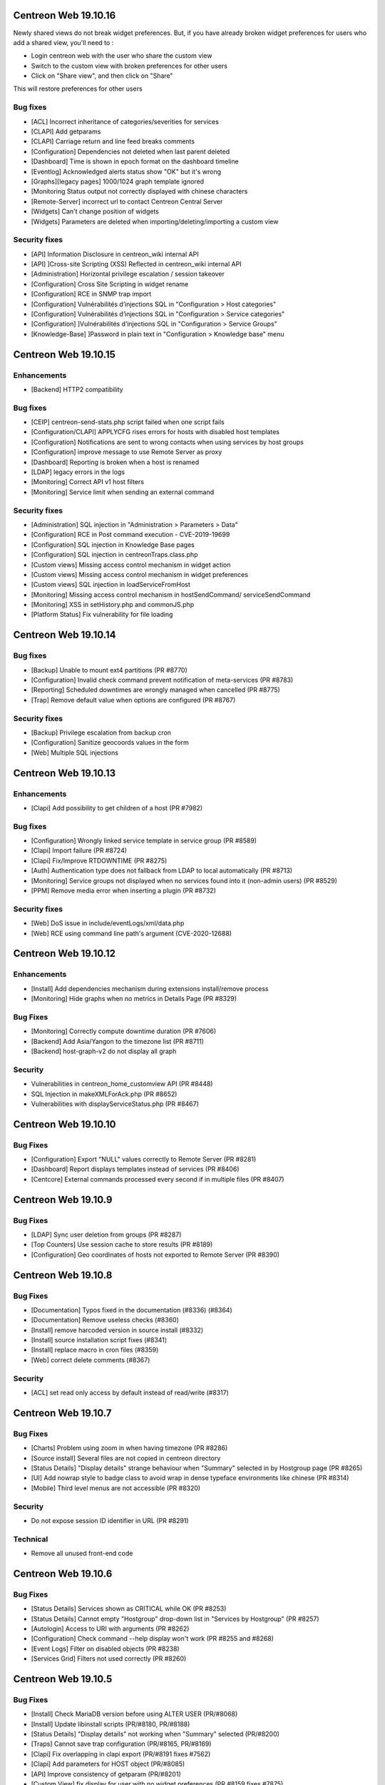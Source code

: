 =====================
Centreon Web 19.10.16
=====================

Newly shared views do not break widget preferences.
But, if you have already broken widget preferences for users who add a shared view, you'll need to :

* Login centreon web with the user who share the custom view
* Switch to the custom view with broken preferences for other users
* Click on "Share view", and then click on "Share"

This will restore preferences for other users

Bug fixes
---------

* [ACL] Incorrect inheritance of categories/severities for services
* [CLAPI] Add getparams
* [CLAPI] Carriage return and line feed breaks comments
* [Configuration] Dependencies not deleted when last parent deleted
* [Dashboard] Time is shown in epoch format on the dashboard timeline
* [Eventlog] Acknowledged alerts status show "OK" but it's wrong
* [Graphs][legacy pages] 1000/1024 graph template ignored
* [Monitoring Status output not correctly displayed with chinese characters
* [Remote-Server] incorrect url to contact Centreon Central Server
* [Widgets] Can't change position of widgets
* [Widgets] Parameters are deleted when importing/deleting/importing a custom view

Security fixes
--------------

* [API] Information Disclosure in centreon_wiki internal API
* [API] ]Cross-site Scripting (XSS) Reflected in centreon_wiki internal API
* [Administration] Horizontal privilege escalation / session takeover
* [Configuration] Cross Site Scripting in widget rename
* [Configuration] RCE in SNMP trap import
* [Configuration] Vulnérabilités d’injections SQL in "Configuration > Host categories"
* [Configuration] Vulnérabilités d’injections SQL in "Configuration > Service categories"
* [Configuration] ]Vulnérabilités d’injections SQL in "Configuration > Service Groups"
* [Knowledge-Base] ]Password in plain text in "Configuration > Knowledge base" menu

=====================
Centreon Web 19.10.15
=====================

Enhancements
------------

* [Backend] HTTP2 compatibility

Bug fixes
---------

* [CEIP] centreon-send-stats.php script failed when one script fails
* [Configuration/CLAPI] APPLYCFG rises errors for hosts with disabled host templates
* [Configuration] Notifications are sent to wrong contacts when using services by host groups
* [Configuration] improve message to use Remote Server as proxy
* [Dashboard] Reporting is broken when a host is renamed
* [LDAP] legacy errors in the logs
* [Monitoring] Correct API v1 host filters
* [Monitoring] Service limit when sending an external command

Security fixes
--------------

* [Administration] SQL injection in "Administration > Parameters > Data"
* [Configuration] RCE in Post command execution - CVE-2019-19699
* [Configuration] SQL injection in Knowledge Base pages
* [Configuration] SQL injection in centreonTraps.class.php
* [Custom views] Missing access control mechanism in widget action
* [Custom views] Missing access control mechanism in widget preferences
* [Custom views] SQL injection in loadServiceFromHost
* [Monitoring] Missing access control mechanism in hostSendCommand/ serviceSendCommand
* [Monitoring] XSS in setHistory.php and commonJS.php
* [Platform Status] Fix vulnerability for file loading

=====================
Centreon Web 19.10.14
=====================

Bug fixes
---------

* [Backup] Unable to mount ext4 partitions (PR #8770)
* [Configuration] Invalid check command prevent notification of meta-services (PR #8783)
* [Reporting] Scheduled downtimes are wrongly managed when cancelled (PR #8775)
* [Trap] Remove default value when options are configured (PR #8767)

Security fixes
--------------

* [Backup] Privilege escalation from backup cron
* [Configuration] Sanitize geocoords values in the form
* [Web] Multiple SQL injections

=====================
Centreon Web 19.10.13
=====================

Enhancements
------------

* [Clapi] Add possibility to get children of a host (PR #7982)

Bug fixes
---------

* [Configuration] Wrongly linked service template in service group (PR #8589)
* [Clapi] Import failure (PR #8724)
* [Clapi] Fix/Improve RTDOWNTIME (PR #8275)
* [Auth] Authentication type does not fallback from LDAP to local automatically (PR #8713)
* [Monitoring] Service groups not displayed when no services found into it (non-admin users) (PR #8529)
* [PPM] Remove media error when inserting a plugin (PR #8732)

Security fixes
--------------

* [Web] DoS issue in include/eventLogs/xml/data.php
* [Web] RCE using command line path's argument (CVE-2020-12688)

=====================
Centreon Web 19.10.12
=====================

Enhancements
------------

* [Install] Add dependencies mechanism during extensions install/remove process
* [Monitoring] Hide graphs when no metrics in Details Page (PR #8329)

Bug Fixes
---------

* [Monitoring] Correctly compute downtime duration (PR #7606)
* [Backend] Add Asia/Yangon to the timezone list (PR #8711)
* [Backend] host-graph-v2 do not display all graph

Security
--------

* Vulnerabilities in centreon_home_customview API (PR #8448)
* SQL Injection in makeXMLForAck.php (PR #8652)
* Vulnerabilities with displayServiceStatus.php (PR #8467)

=====================
Centreon Web 19.10.10
=====================

Bug Fixes
---------

* [Configuration] Export "NULL" values correctly to Remote Server (PR #8281)
* [Dashboard] Report displays templates instead of services (PR #8406)
* [Centcore] External commands processed every second if in multiple files (PR #8407)

====================
Centreon Web 19.10.9
====================

Bug Fixes
---------

* [LDAP] Sync user deletion from groups (PR #8287)
* [Top Counters] Use session cache to store results (PR #8189)
* [Configuration] Geo coordinates of hosts not exported to Remote Server (PR #8390)

====================
Centreon Web 19.10.8
====================

Bug Fixes
---------

* [Documentation] Typos fixed in the documentation (#8336) (#8364)
* [Documentation] Remove useless checks (#8360)
* [Install] remove harcoded version in source install (#8332)
* [Install] source installation script fixes (#8341)
* [Install] replace macro in cron files (#8359)
* [Web] correct delete comments (#8367)

Security
--------

* [ACL] set read only access by default instead of read/write (#8317)

====================
Centreon Web 19.10.7
====================

Bug Fixes
---------

* [Charts] Problem using zoom in when having timezone (PR #8286)
* [Source install] Several files are not copied in centreon directory
* [Status Details] "Display details" strange behaviour when "Summary" selected in by Hostgroup page (PR #8265)
* [UI] Add nowrap style to badge class to avoid wrap in dense typeface environments like chinese (PR #8314)
* [Mobile] Third level menus are not accessible (PR #8320)

Security
--------

* Do not expose session ID identifier in URL (PR #8291)

Technical
---------

* Remove all unused front-end code

====================
Centreon Web 19.10.6
====================

Bug Fixes
---------

* [Status Details] Services shown as CRITICAL while OK (PR #8253)
* [Status Details] Cannot empty "Hostgroup" drop-down list in "Services by Hostgroup" (PR #8257)
* [Autologin] Access to URI with arguments (PR #8262)
* [Configuration] Check command --help display won't work (PR #8255 and #8268)
* [Event Logs] Filter on disabled objects (PR #8238)
* [Services Grid] Filters not used correctly (PR #8260)

====================
Centreon Web 19.10.5
====================

Bug Fixes
---------

* [Install] Check MariaDB version before using ALTER USER (PR/#8068)
* [Install] Update libinstall scripts (PR/#8180, PR/#8188)
* [Status Details] "Display details" not working when "Summary" selected (PR/#8200)
* [Traps] Cannot save trap configuration (PR/#8165, PR/#8169)
* [Clapi] Fix overlapping in clapi export (PR/#8191 fixes #7562)
* [Clapi] Add parameters for HOST object (PR/#8085)
* [API] Improve consistency of getparam (PR/#8201)
* [Custom View] fix display for user with no widget preferences (PR #8159 fixes #7875)
* [Web] Issue with random blank pages (PR/#8187,#8193)
* [Web] Search in media page does not work (PR/#8203)
* [Web] Improve authentication messages in login.log (PR/#7943)

Security
--------

* [Web] Bump terser-webpack-plugin to 1.4.2 (PR/#8182)
* [Web] Upgrade handlebars dependencies (PR/#8224)

====================
Centreon Web 19.10.4
====================

Documentation
-------------

* Clearly indicate that dependencies between pollers are not possible

Improvements
------------

* [Downtimes] Manage downtimes for host and service (PR/#8110)

Bug Fixes
---------

* [Custom Views] Define new custom view error file template (PR/#8141)
* [Custom Views] Fix double quote in widget title (PR/#8161)
* [ACL] Remove ACL notice on lvl3 calculation (PR/#8120)
* [Configuration] Fix performance regression in notification system (PR/#8143)
* [Remote] Host and service templates are not properly imported (PR/#8147)
* [Topology] Correct URL options for service pages (PR/#8164)

====================
Centreon Web 19.10.3
====================

Bug Fixes
---------

* [LDAP] Correct double slashes in the saved DN (PR/#8121)

Security Fixes
--------------

* Fix call of service macros list without authentication - CVE-2019-17645 (PR/#8035)
* Fix call of host macros list without authentication - CVE-2019-17644 (PR/#8037)

====================
Centreon Web 19.10.2
====================

Enhancements
------------

* [API] Return curve metric name (PR/#8055) 
* [Install] Display complete release note of a Major version (commit 06f714d55c)
* [Install] Improve last web install step intall button (PR/#7873)

Documentation
-------------

* Display release notes per section in upgrade process
* Update FAQ to install RRDCacheD on el7 (PR/#8052)

Bug Fixes
---------

* [API] Add macro password option for service template using CLAPI (PR/#8012)
* [API] Unable to set host notification to None through the API (PR/#8077)
* [Charts] Match metric name with metric value (#5959, #7477, PR/#7764)
* [Charts] Curves in graph not synchronized on display (PR/#8039)
* [Charts] Fix rrd command line with v1.5 (PR/#7804)
* [Configuration] fix host name filter history (PR/#8134)
* [Install] Check mariaDB version before using ALTER USER (PR/#8068)
* [LDAP] Add missing Okta selector (PR/#8028, 7825)
* [LDAP] Ldap users using the auto-import cannot login (PR/#8112)
* [Configuration] Remove unused radio button in meta service configuration (PR/#7992)
* [Monitoring] Fix recurrent downtimes filter (PR/#7989, #7987)
* [Notification] Link properly contact with contact template on file generation (PR/#8080)
* [Remote Server] Export properly trap matching and hostgroups (PR/#8054)
* [Remote Server] Additional Remote Server config fails (#8104, PR/#8105)
* [Remote Server] Hostgroup and servicegroup not exported (PR/#8135)
* [Traps SNMP] Fix traps regression with same oid (PR/#8118)
* [Traps SNMP] Accept null value for description (PR/#8109)
* [UI] Fix breacrumb url for parent's levels (PR/#8108)
* [UI] Correctly toggle edit load and header of widgets (PR/#8114)

Security Fixes
--------------

* Avoid SQL injections in multiple monitoring pages - CVE-2019-17647 (PR/#8063, PR/#8094)
* Cross-site scripting (reflected) - Dont' return js (PR/#8095)
* Do not allow to get all services using downtime ajax file - CVE-2019-17643 (PR/#8022)
* Do not allow to unhide password macros (PR/#8071)
* Filter access to api using external entry point - CVE-2019-17646 (PR/#8021)
* Fix default contact_autologin_key value
* Fix security on LDAP page - CVE-2019-15300 - (PR/#8008)
* RCE on mib import from manufacturer input - CVE-2019-15298 (PR/#8023)

Performance
-----------

* Set LDAP contactgroup synchronization every hour (PR/#8070)

Technical
---------

* Correct the call of static method (PR/#8026)
* Improve centreonworker logging (PR/#7712)
* Optimize select all in select2 component (PR/#7926)
* Poc new update field pollers (PR/#8093, PR/#8100)
* Update dependency of centreon-react-components (PR/#8024)

====================
Centreon Web 19.10.1
====================

Bug Fixes
---------

* [Install/update] correct loop issue on installation/update (PR/#7997)

====================
Centreon Web 19.10.0
====================

Features
--------

* [Authentication] Add Keycloak SSO authentication in Centreon (PR/#7700)
* [API v2] New real time monitoring JSON REST API v2 for services and hosts - currently in beta version (PR/#7821)
* [API v2] Manage acknowledgements (PR/#7907)
* [Notification] Add new options for Contacts & Contact groups method calculation (PR/#7917, PR/#7960, PR/#7963, PR/#7965, PR/#7971):

  * *Vertical Inheritance Only*: get contacts and contactgroups of resources and linked templates, using additive inheritance enabled option (Legacy method, keep for upgrade)
  * *Closest Value*: get most closed contacts and contactgroups of resources including templates
  * *Cumulative inheritance*: Cumulate all contacts and contactgroups of resources and linked templates (method used for new installation)

Enhancements
------------

* [Administration] [Audit logs] Add purge function for audit logs (PR/#7710)
* [Authentication] Add Okta LDAP template (PR/#7825)
* [Charts] Centreon-Web Graph Display and png export is coherent (PR/#7676)
* [Charts] Better management of virtual metrics: you can display or not a virtual metric (PR/#7676)
* [Charts] Only one color by curve: users see the same color curve (PR/#7676)
* [Configuration] Add display locked checkbox for objects listing (#7444)
* [Configuration] Add contactgroups filter in list of contacts (PR/#7744)
* [Configuration] Add status and vendor filters in list of SNMP traps (PR/#7758)
* [Configuration] Move global rrdcached option to Centreon Broker form for each broker (PR/#7791)
* [Configuration] Allow to redifine action command for Centeron Engine & Centreon Broker (PR/#7810)
* [Install] Allow people to use another user that has root privileges when installing centreon (PR/#7445)
* [Install] Add possibility to install widget during last step (PR/#7890)
* [Install] New script that aims at automating all manual steps that are required when installing Centreon from packages (PR/#7853)
* [Remote Server] Poller attached to multiple remote servers (PR/#7849)
* [Remote-Server] Allow to use direct ssh connection to poller from central (PR/#7680)
* [Remote-Server] Optimize execution time of export/import (PR/#7749)
* [Remote-Server] Improve centreonworker logging (PR/#7712)
* [UI] Do not display round values in detailed top counter (PR/#7547)
* [UI] Style default select to be as much like select2 as possible (PR/#7819)
* [UI] Update style of checkbox, radio, tabs (PR/#7845)
* [UI] Adding cursor pointer to icons (PR/#7613)
* [Widgets] Add multiselect on severity preference (PR/#7752)
* [Widgets] Upgrade poller preference of engine-status widget (PR/#7820)
* [Widgets] Add connectors for servicegroups and severities (PR/#7753)

Performance
-----------

* [ACL] centAcl optimize memory and time execution (PR/#7751)
* [API] Improve performance of clapi call through REST API (PR/#7842)
* [Chart] Increase performance on server side when we get data from rrd files to display charts: between 70% and 90% (PR/#7676)

Documentation
-------------

* Doc correct migration using Nagios reader (PR/#7781)
* Update MySQL prerequisites for master (PR/#7904)
* Improve documentation for MySQL/MariaB strict mode (PR/#7806)
* Improve migration procedure (commit 47be1c3)
* Improve prerequisites (commit 7200461)
* Fix typo Centreon word (and one variable) (PR/#7796, PR/#7806)
* Add link to Centreon API JSON REST v2 (commit bfac416)
* Add OS update (commit 04e9942)

Bug Fixes
---------

* [ACL] Redirect to login page when user is unauthorized (PR/#7687)
* [ACL] Add ACL to select meta-services for list of services in performance menu (PR/#7736)
* [ACL] Fix cron renaming bound variable name (PR/#7984)
* [API] Delete services when host template is detached from host (PR/#7784)
* [API] Fix import of contactgroup when linked to ldap (PR/#7797)
* [API v2] Fix bad verification when an admin has access group (PR/#7972)
* [Charts] Fix export png for splited graph (PR/#7676)
* [Charts] Graph is smoothed to much (PR/#7676, #4898)
* [Charts] Unit curves not displayed when only 1 metric (PR/#7676, #5533)
* [Charts] strange char & missing dates in exports (PR/#7676, #7310)
* [Charts] HTML code instead of accented characters in graphs (PR/#7676, #6318)
* [Charts] Graphs Period Showing Different Times (PR/#7676, #5939)
* [Charts] Match metric name with metric value in export (#5959, #7477, PR/#7764)
* [Centcore] Correct typo in scp command (#7849, PR/#7946)
* [Centcore] Create centcore file by action (PR/#6985)
* [Configuration] Correct issue in wizard with PR #7849 (commit 2b8a728478)
* [Configuration] Fix style of broker modules options checkboxes (PR/#7899)
* [Configuration] Select also pollers attached to additional RS for generation (PR/#7922)
* [Configuration] Fix the manual activation/disactivation of a contact (PR/#7930)
* [Configuration] List contact using escapeSecure method (PR/#7947)
* [Configuration] Fix SNMP traps generation by poller (PR/#6416)
* [Configuration] Fix stream connector configuration update in Centreon Broker form (PR/#7813)
* [Custom-Views] Correction on custom view using spanish (PR/#7778)
* [Dashboard] Remove useless columns which break sql strict mode (PR/#7937)
* [i18n] Fix issue with translation when several modules are installed (PR/#7916)
* [Install] Change the bash interpreter for the native sh (commit (PR/#7911))
* [Install] Update wording about cache in install/upgrade process (PR/#7895)
* [Install] Fix syntax error in step5 of upgrade process (PR/#7900)
* [Install] Disable button when installing modules last step (PR/#7873)
* [Menu] Retrieve menu entries as link (PR/#7826)
* [Monitoring] Apply downtimes on resources linked to a poller (PR/#7955)
* [Monitoring] Save properly monitoring service status filter (PR/#7908)
* [Monitoring] Fix pagination display in service monitoring by servicegroups (PR/#7755)
* [Monitoring] Fix labels in graph alignment for service details page (PR/#7805)
* [Monitoring] Fix double host name display in host details page (PR/#7737)
* [Remote-Server] Allow remote server config to be loaded with mysql strict mode enabled (PR/#7887)
* [Remote Server] Change grant option for remote server database centreon user (PR/#7888)
* [Remote Server] set remote_id/remote_server_centcore_ssh_proxy to NULL/0 (PR/#7878)
* [Remote Server] Fix simple remote server creation (PR/#7936)
* [Remote Server] Add missing host poller relation in export (PR/#7928)
* [Remote-Server] Adapt nagios_server export columns (PR/#7871)
* [UI] Do not display autologin shortcut when disabled (PR/#7340)
* [UI] Avoid host icon to be flattened (PR/#7870)
* [UI] Retrieve space before alias in user menu (PR/#7869)
* [UI] Fix compatibility with IE11 (external modules) (PR/#7923)
* [UI] Rename contact template titles properly (PR/#7929)
* [UI] Fix style of frozen checkboxes (PR/#7882)
* [Widgets] Undefined pagination variable when editing custom view (PR/#7935)
* [Widgets] set GMT to default if null (PR/#7766)

Security fixes
--------------

* Add rule for max session duration (PR/#7918)
* Hide password in command line for status details page (#7414, PR/#7859)
* Escape script and input tags by default (PR/#7811)
* Add php mandatory params info in source installation (PR/#7897)
* Escape persistent and reflected XSS in my account (PR/#7877)
* Remove xss injection of service output in host form (PR/#7865)
* Sanitize host_id and service_id in makeXMLForOneService.php (PR/#7862)
* Session fixation using regenerate_session_id (PR/#7892)
* Remove command test execution - CVE 2019-16405 (PR/#7864)
* the ini_set session duration param has been moved in php.ini (PR/7896)

Technical
---------

* [API] Update type of returned activate property (PR/#7851)
* [CEIP] Telemetry ceip improvements (PR/#7931)
* [Component] Compatibility with RRDtool >= 1.7.x (PR/#7676)
* [Component] Update to rh-php72 (PR/#7542)
* [Composer] Reduce size of centreon package on packagist (PR/#7818)
* [Composer] Add missing translation dependency in composer.json (PR/#7879)
* [Configuration] Move filesGeneration directory to /var/cache/centreon (PR/#7735)
* [Core] Improve the centreon user service definition in ServiceProvider (PR/#7891)
* [CSS] Clean cache at each new centreon version (PR/#7959)
* [Database] Start compatibility with MariaDB/MySQL STRICT mode - in progress (PR/#7544)
* [Database] Remove useless primary keys on multiple tables (PR/#7542)
* [Database] Change type of column widget_models.description to TEXT (PR/#7542)
* [Database] Add default value to acl_groups.acl_group_changed table (PR/#7542)
* [Database] Update column types of downtimes table (PR/#793)
* [Database] Compatibility with MySQL v8.x version (PR/#7801)
* [Install] Do not require conf.php files to exist in module upgrade directories (PR/#7914)
* [Lib] Upgrade front libraries & improve dynamic import (PR/#7724)
* [Select2] Fix default select2 getter on severity (PR/#7814)
* [Select2] Allow to display disabled status in select2 options (PR/#7531)
* [Test] Fix acceptance test of locked elements (PR/#7910)
* [Update] Move alter table statement in a php script for MySQL compatibility (PR/#7838)
* [Upgrade] Take into account the removal of older conf.php (PR/#7952)
* [Update] Remove upgrade of bigint columns (PR/#7953)
* [UI] Remove wizard graph tour in performance view (PR/#7676)
* [Update] Finish module update with upgrade to last version (PR/#7956)

Known issue
-----------

* [logs] Fix the limitation of max value for the primary key of the centreon_storage.logs table (:ref:`update_centreon_storage_logs`)

=========================
Centreon Web 19.10.0-rc.1
=========================

Enhancements
------------

* [authentication] Add okta LDAP template (PR/#7825)
* [Configuration] Add display locked checkbox for objects listing (#7444)
* [Install] Add possibility to install widget during last step (PR/#7890)
* [Remote Server] Poller attached to multiple remote servers (PR/#7849)
* [UI] Do not display round values in detailed top counter (PR/#7547)

Documentation
-------------

* Doc correct migration using nagios reader (PR/#7781)
* Update mysql prerequisites for master (PR/#7904)

Bug Fixes
---------

* [Centcore] Create centcore file by action (PR/#6985)
* [Configuration] Correct issue in wizard with PR #7849 (commit 2b8a728478)
* [Configuration] Fix style of broker modules options checkboxes (PR/#7899)
* [Install] Change the bash interpreter for the native sh (commit (PR/#7911))
* [Install] Update wording about cache in install/upgrade process (PR/#7895)
* [Install] Fix syntax error in step5 of upgrade process (PR/#7900)
* [Monitoring] Save properly monitoring service status filter (PR/#7908)
* [Remote-Server] Allow remote server config to be loaded with mysql strict mode enabled (PR/#7887)
* [Remote Server] Change grant option for remote server database centreon user (PR/#7888)
* [Remote Server] set remote_id/remote_server_centcore_ssh_proxy to NULL/0 (PR/#7878)
* [UI] Fix style of frozen checkboxes (PR/#7882)

Security fixes
--------------

* Hide password in command line for status details page (#7414, PR/#7859)
* Escape script and input tags by default (PR/#7811)
* Add php mandatory params info in source installation (PR/#7897)
* Escape persistent and reflected XSS in my account (PR/#7877)
* Remove xss injection of service output in host form (PR/#7865)
* Sanitize host_id and service_id in makeXMLForOneService.php (PR/#7862)
* Session fixation using regenerate_session_id (PR/#7892)
* Remove command test execution - CVE 2019-16405 (PR/#7864)
* the ini_set session duration param has been moved in php.ini (PR/7896)

Technical
---------

* [Core] Improve the centreon user service definition in ServiceProvider (PR/#7891)
* [Test] Fix acceptance test of locked elements (PR/#7910)

Known issue
-----------

* [logs] Fix the limitation of max value for the primary key of the centreon_storage.logs table (:ref:`update_centreon_storage_logs`)

===========================
Centreon Web 19.10.0-beta.3
===========================

New features
------------

* [Authentication] Add Keycloak SSO authentication in Centreon (PR/#7700)
* [API] New real time monitoring API for services and hosts (PR/#7821)

Enhancements
------------

* [Configuration] Move global rrdcached option to Centreon Broker form for each broker (PR/#7791)
* [Configuration] Allow to redifine action command for Centeron Engine & Centreon Broker (PR/#7810)
* [Install] New script that aims at automating all manual steps that are required when installing Centreon from packages (PR/#7853)
* [Remote-Server] Allow to use direct ssh connection to poller from central (PR/#7680)
* [Remote-Server] Optimize execution time of export/import (PR/#7749)
* [Remote-Server] Improve centreonworker logging (PR/#7712)
* [UI] Style default select to be as much like select2 as possible (PR/#7819)
* [UI] Update style of checkbox, radio, tabs (PR/#7845)
* [UI] Adding cursor pointer to icons (PR/#7613)
* [Widgets] Add multiselect on severity preference (PR/#7752)
* [Widgets] Upgrade poller preference of engine-status widget (PR/#7820)
* [Widgets] Add connectors for servicegroups and severities (PR/#7753)

Documentation
-------------

* Improve documentation for MySQL/MariaB stric mode (PR/#7806)
* Improve migration procedure (commit 47be1c3)
* Improve prerequisites (commit 7200461)
* Fix typo Centreon word (and one variable) (PR/#7796, PR/#7806)

Performance
-----------

* [ACL] centAcl optimize memory and time execution (PR/#7751)
* [API] Improve performance of clapi call through REST API (PR/#7842)

Bug fixes
---------

* [ACL] Redirect to login page when user is unauthorized (PR/#7687)
* [API] Delete services when host template is detached from host (PR/#7784)
* [API] Fix import of contactgroup when linked to ldap (PR/#7797)
* [Charts] Match metric name with metric value in export (#5959, #7477, PR/#7764)
* [Configuration] Fix stream connector configuration update in Centreon Broker form (PR/#7813)
* [Custom-Views] Correction on custom view using spanish (PR/#7778)
* [Install] Disable button when installing modules last step (PR/#7873)
* [Menu] Retrieve menu entries as link (PR/#7826)
* [Monitoring] Fix labels in graph alignment for service details page (PR/#7805)
* [Monitoring] Fix double host name display in host details page (PR/#7737)
* [Remote-Server] Adapt nagios_server export columns (PR/#7871)
* [UI] Do not display autologin shortcut when disabled (PR/#7340)
* [UI] Avoid host icon to be flattened (PR/#7870)
* [UI] Retrieve space before alias in user menu (PR/#7869)

Technical
---------

* Compatibility with MySQL v8.x version (PR/#7801)
* [API] Update type of returned activate property (PR/#7851)
* [Composer] Reduce size of centreon package on packagist (PR/#7818)
* [Composer] Add missing translation dependency in composer.json (PR/#7879)
* [Configuration] Move filesGeneration directory to /var/cache/centreon (PR/#7735)
* [Select2] Fix default select2 getter on severity (PR/#7814)
* [Select2] Allow to display disabled status in select2 options (PR/#7531)
* [Update] Move alter table statement in a php script for MySQL compatibility (PR/#7838)

===========================
Centreon Web 19.10.0-beta.2
===========================

Enhancements
------------

* [Configuration] Add contactgroups filter in list of contacts (PR/#7744)
* [Configuration] Add status and vendor filters in list of SNMP traps (PR/#7758)
* [Configuration] Fix SNMP traps generation by poller (PR/#6416)

Bug fixes
---------

* [ACL] add ACL to select meta-services for list of services in performance menu (PR/#7736)
* [Monitoring] Fix pagination display in service monitoring by servicegroups (PR/#7755)
* [Widget] set GMT to default if null (PR/#7766)

Technical
---------

* [Lib] Upgrade front libraries & improve dynamic import (PR/#7724)

===========================
Centreon Web 19.10.0-beta.1
===========================

Enhancements
------------

* [Charts] Centreon-Web Graph Display and png export is coherent (PR/#7676)
* [Charts] Better management of virtual metrics: you can display or not a virtual metric (PR/#7676)
* [Charts] Only one color by curve: users see the same color curve (PR/#7676)
* [Install] Allow people to use another user that has root privileges when installing centreon (PR/#7445)
* [Administration] [Audit logs] Add purge function for audit logs (PR/#7710)

Performance
-----------

* Increase performance on server side when we get data from rrd files to display charts: between 70% and 90% (PR/#7676)

Bug fixes
---------

* [Charts] Fix export png for splitted graph (PR/#7676)
* [Charts] Graph is smoothed to much (PR/#7676, #4898)
* [Charts] Unit curves not displayed when only 1 metric (PR/#7676, #5533)
* [Charts] strange char & missing dates in exports (PR/#7676, #7310)
* [Charts] HTML code instead of accented characters in graphs (PR/#7676, #6318)
* [Charts] Graphs Period Showing Different Times (PR/#7676, #5939)

Technical
---------

* Compatibility with rrdtool >= 1.7.x (PR/#7676)
* Start compatibility with MariaDB/MySQL STRICT mode - in progress (PR/#7544)
* [Database] Remove useless primary keys on multiple tables (PR/#7542)
* [Database] Change type of column widget_models.description to TEXT (PR/#7542)
* [Database] Add default value to acl_groups.acl_group_changed table (PR/#7542)
* Remove wizard graph tour in performance view (PR/#7676)
* Update to rh-php72 (PR/#7542)
